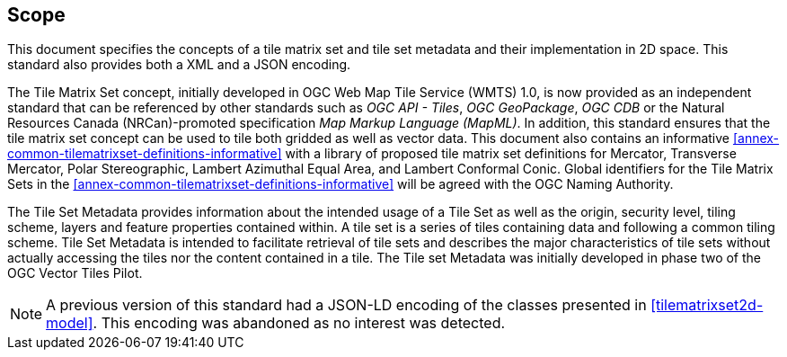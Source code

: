 == Scope

This document specifies the concepts of a tile matrix set and tile set metadata and their implementation in 2D space. This standard also provides both a XML and a JSON encoding.

The Tile Matrix Set concept, initially developed in OGC Web Map Tile Service (WMTS) 1.0, is now provided as an independent standard that can be referenced by other standards such as _OGC API - Tiles_, _OGC GeoPackage_, _OGC CDB_ or the Natural Resources Canada (NRCan)-promoted specification _Map Markup Language (MapML)_. In addition, this standard ensures that the tile matrix set concept can be used to tile both gridded as well as vector data. This document also contains an informative <<annex-common-tilematrixset-definitions-informative>> with a library of proposed tile matrix set definitions for Mercator, Transverse Mercator, Polar Stereographic, Lambert Azimuthal Equal Area, and Lambert Conformal Conic. Global identifiers for the Tile Matrix Sets in the <<annex-common-tilematrixset-definitions-informative>> will be agreed with the OGC Naming Authority.

The Tile Set Metadata provides information about the intended usage of a Tile Set as well as the origin, security level, tiling scheme, layers and feature properties contained within. A tile set is a series of tiles containing data and following a common tiling scheme. Tile Set Metadata is intended to facilitate retrieval of tile sets and describes the major characteristics of tile sets without actually accessing the tiles nor the content contained in a tile. The Tile set Metadata was initially developed in phase two of the OGC Vector Tiles Pilot.

NOTE: A previous version of this standard had a JSON-LD encoding of the classes presented in <<tilematrixset2d-model>>. This encoding was abandoned as no interest was detected.
